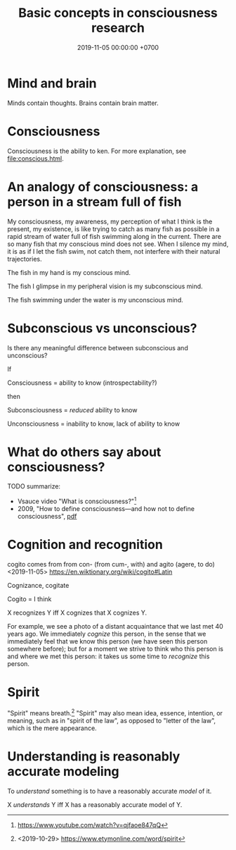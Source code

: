 #+TITLE: Basic concepts in consciousness research
#+DATE: 2019-11-05 00:00:00 +0700
* Mind and brain
Minds contain thoughts.
Brains contain brain matter.
* Consciousness
Consciousness is the ability to ken.
For more explanation, see [[file:conscious.html]].
* An analogy of consciousness: a person in a stream full of fish
My consciousness, my awareness,
my perception of what I think is the present, my existence,
is like trying to catch as many fish as possible in a rapid stream of water full of fish swimming along in the current.
There are so many fish that my conscious mind does not see.
When I silence my mind, it is as if I let the fish swim, not catch them, not interfere with their natural trajectories.

The fish in my hand is my conscious mind.

The fish I glimpse in my peripheral vision is my subconscious mind.

The fish swimming under the water is my unconscious mind.
* Subconscious vs unconscious?
Is there any meaningful difference between subconscious and unconscious?

If

Consciousness = ability to know (introspectability?)

then

Subconsciousness = /reduced/ ability to know

Unconsciousness = inability to know, lack of ability to know
* What do others say about consciousness?
TODO summarize:
- Vsauce video "What is consciousness?"[fn::https://www.youtube.com/watch?v=qjfaoe847qQ]
- 2009, "How to define consciousness—and how not to define consciousness", [[http://cogprints.org/6453/1/How_to_define_consciousness.pdf][pdf]]
* Cognition and recognition
cogito comes from from con- (from cum-, with) and agito (agere, to do) <2019-11-05> https://en.wiktionary.org/wiki/cogito#Latin

Cognizance, cogitate

Cogito = I think

X recognizes Y iff X cognizes that X cognizes Y.

For example, we see a photo of a distant acquaintance that we last met 40 years ago.
We immediately /cognize/ this person, in the sense that we immediately feel that we know this person (we have seen this person somewhere before);
but for a moment we strive to think who this person is and where we met this person: it takes us some time to /recognize/ this person.
* Spirit
"Spirit" means breath.[fn::<2019-10-29> https://www.etymonline.com/word/spirit]
"Spirit" may also mean idea, essence, intention, or meaning, such as in "spirit of the law",
as opposed to "letter of the law", which is the mere appearance.
* Understanding is reasonably accurate modeling
To /understand/ something is to have a reasonably accurate /model/ of it.

X /understands/ Y iff X has a reasonably accurate model of Y.

